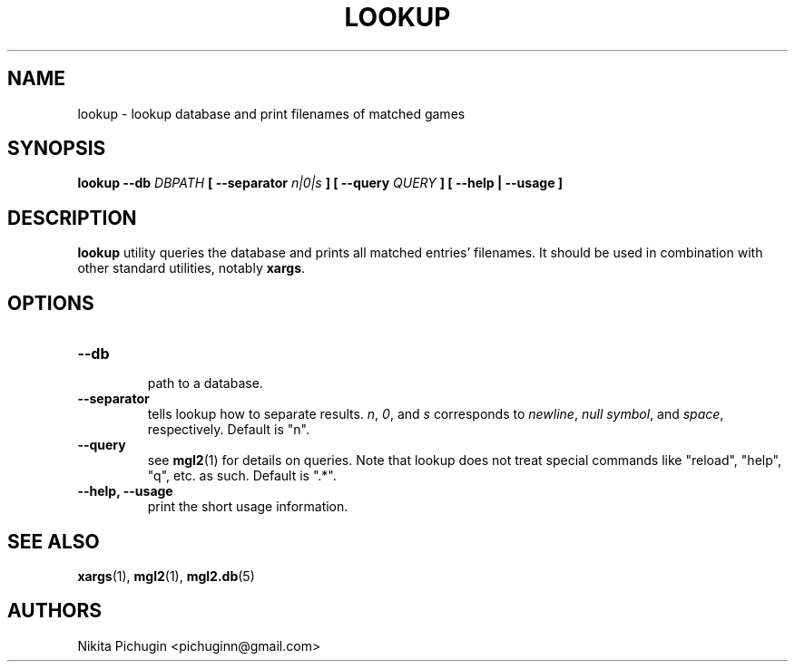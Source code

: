 .TH LOOKUP 1 "February 2014"
.SH NAME
.PP
lookup \- lookup database and print filenames of matched games
.SH SYNOPSIS
.PP
.B lookup \-\-db 
.I DBPATH 
.B [ \-\-separator 
.I n|0|s
.B ] [ \-\-query 
.I QUERY
.B ] [ --help | --usage ]
.SH DESCRIPTION
.PP 
.B lookup
utility queries the database and prints all matched entries' filenames. It 
should be used in combination with other standard utilities, notably 
.BR xargs .
.SH OPTIONS
.PP
.TP
.B \-\-db
.br
path to a database.
.TP
.B \-\-separator
.br
tells lookup how to separate results. 
.IR n ,
.IR 0 ,
and
.I s
corresponds to
.IR newline ,
.I null
.IR symbol ,
and
.IR space ,
respectively. Default is "n".
.TP
.B \-\-query
.br
see
.BR mgl2 (1)
for details on queries. Note that lookup does not treat special commands like
"reload", "help", "q", etc. as such. Default is ".*".
.TP
.B \-\-help, \-\-usage
.br
print the short usage information.
.SH SEE ALSO
.PP
.BR xargs (1),
.BR mgl2 (1),
.BR mgl2.db (5)
.SH AUTHORS
.PP
Nikita Pichugin <pichuginn@gmail.com>
